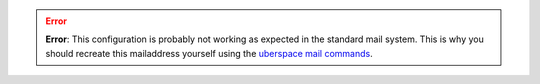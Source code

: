 .. error::
  **Error**: This configuration is probably not working as expected in the standard mail system. This is why you should
  recreate this mailaddress yourself using the `uberspace mail commands <https://manual.uberspace.de/mail-mailboxes/>`_.
